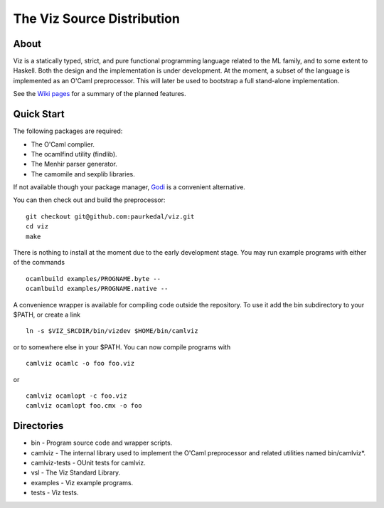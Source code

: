 =============================
 The Viz Source Distribution
=============================


About
=====

Viz is a statically typed, strict, and pure functional programming language
related to the ML family, and to some extent to Haskell.  Both the design and
the implementation is under development.  At the moment, a subset of the
language is implemented as an O'Caml preprocessor.  This will later be used to
bootstrap a full stand-alone implementation.

See the `Wiki pages`_ for a summary of the planned features.


Quick Start
===========

The following packages are required:

* The O'Caml complier.
* The ocamlfind utility (findlib).
* The Menhir parser generator.
* The camomile and sexplib libraries.

If not available though your package manager, Godi_ is a convenient
alternative.

You can then check out and build the preprocessor::

    git checkout git@github.com:paurkedal/viz.git
    cd viz
    make

There is nothing to install at the moment due to the early development stage.
You may run example programs with either of the commands ::

    ocamlbuild examples/PROGNAME.byte --
    ocamlbuild examples/PROGNAME.native --

A convenience wrapper is available for compiling code outside the repository.
To use it add the bin subdirectory to your $PATH, or create a link ::

    ln -s $VIZ_SRCDIR/bin/vizdev $HOME/bin/camlviz

or to somewhere else in your $PATH.  You can now compile programs with ::

    camlviz ocamlc -o foo foo.viz

or ::

    camlviz ocamlopt -c foo.viz
    camlviz ocamlopt foo.cmx -o foo


Directories
===========

* bin - Program source code and wrapper scripts.
* camlviz - The internal library used to implement the O'Caml preprocessor and
  related utilities named bin/camlviz*.
* camlviz-tests - OUnit tests for camlviz.
* vsl - The Viz Standard Library.
* examples - Viz example programs.
* tests - Viz tests.


.. _Godi: http://godi.camlcity.org/godi/index.html
.. _Wiki pages: https://github.com/paurkedal/viz/wiki.html
